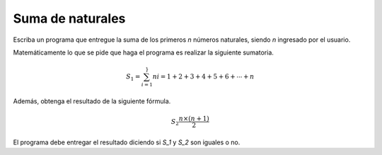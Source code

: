 Suma de naturales
------------------

Escriba un programa
que entregue
la suma de los primeros `n`
números naturales,
siendo `n` ingresado
por el usuario.

Matemáticamente lo que se pide
que haga el programa es realizar
la siguiente sumatoria.

.. math::

   S_1 = \sum_{i=1}^}{n} i = 1+2+3+4+5+6+\cdots+n

Además, obtenga el resultado
de la siguiente fórmula.

.. math::

    S_2 \frac{n\times(n+1)}{2}

El programa debe entregar
el resultado diciendo si `S_1` y `S_2`
son iguales o no.

.. testcase::

   Ingrese n: 3
   Suma1: 6
   Suma2: 6
   Son iguales
